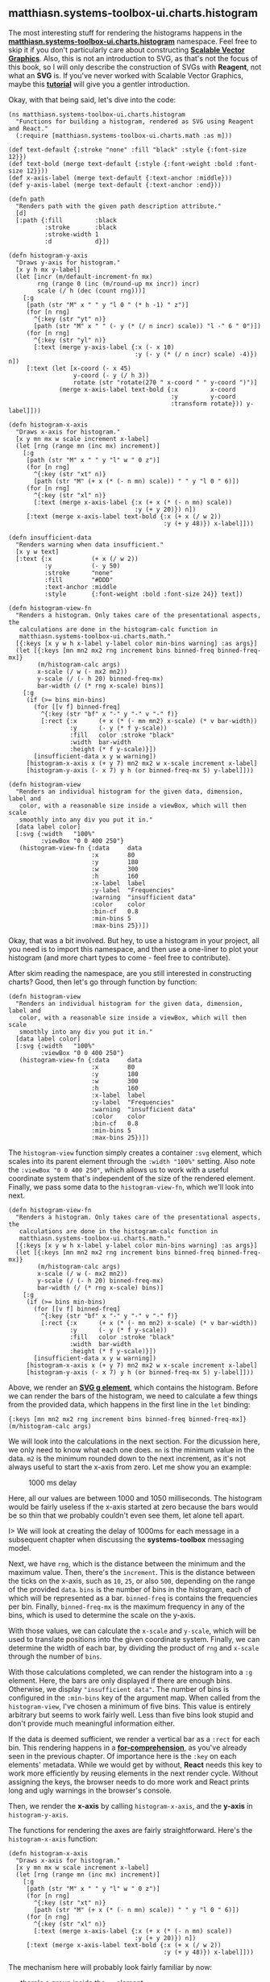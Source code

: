 ** matthiasn.systems-toolbox-ui.charts.histogram
   :PROPERTIES:
   :CUSTOM_ID: matthiasn.systems-toolbox-ui.charts.histogram
   :END:

The most interesting stuff for rendering the histograms happens in the
*[[https://github.com/matthiasn/systems-toolbox-ui/blob/master/src/cljs/matthiasn/systems_toolbox_ui/charts/histogram.cljs][matthiasn.systems-toolbox-ui.charts.histogram]]*
namespace. Feel free to skip it if you don't particularly care about
constructing
*[[https://en.wikipedia.org/wiki/Scalable_Vector_Graphics][Scalable
Vector Graphics]]*. Also, this is not an introduction to SVG, as that's
not the focus of this book, so I will only describe the construction of
SVGs with *Reagent*, not what an *SVG* is. If you've never worked with
Scalable Vector Graphics, maybe this
*[[https://developer.mozilla.org/en-US/docs/Web/SVG/Tutorial/Introduction][tutorial]]*
will give you a gentler introduction.

Okay, with that being said, let's dive into the code:

#+BEGIN_EXAMPLE
    (ns matthiasn.systems-toolbox-ui.charts.histogram
      "Functions for building a histogram, rendered as SVG using Reagent and React."
      (:require [matthiasn.systems-toolbox-ui.charts.math :as m]))

    (def text-default {:stroke "none" :fill "black" :style {:font-size 12}})
    (def text-bold (merge text-default {:style {:font-weight :bold :font-size 12}}))
    (def x-axis-label (merge text-default {:text-anchor :middle}))
    (def y-axis-label (merge text-default {:text-anchor :end}))

    (defn path
      "Renders path with the given path description attribute."
      [d]
      [:path {:fill         :black
              :stroke       :black
              :stroke-width 1
              :d            d}])

    (defn histogram-y-axis
      "Draws y-axis for histogram."
      [x y h mx y-label]
      (let [incr (m/default-increment-fn mx)
            rng (range 0 (inc (m/round-up mx incr)) incr)
            scale (/ h (dec (count rng)))]
        [:g
         [path (str "M" x " " y "l 0 " (* h -1) " z")]
         (for [n rng]
           ^{:key (str "yt" n)}
           [path (str "M" x " " (- y (* (/ n incr) scale)) "l -" 6 " 0")])
         (for [n rng]
           ^{:key (str "yl" n)}
           [:text (merge y-axis-label {:x (- x 10)
                                       :y (- y (* (/ n incr) scale) -4)}) n])
         [:text (let [x-coord (- x 45)
                      y-coord (- y (/ h 3))
                      rotate (str "rotate(270 " x-coord " " y-coord ")")]
                  (merge x-axis-label text-bold {:x         x-coord
                                                 :y         y-coord
                                                 :transform rotate})) y-label]]))

    (defn histogram-x-axis
      "Draws x-axis for histogram."
      [x y mn mx w scale increment x-label]
      (let [rng (range mn (inc mx) increment)]
        [:g
         [path (str "M" x " " y "l" w " 0 z")]
         (for [n rng]
           ^{:key (str "xt" n)}
           [path (str "M" (+ x (* (- n mn) scale)) " " y "l 0 " 6)])
         (for [n rng]
           ^{:key (str "xl" n)}
           [:text (merge x-axis-label {:x (+ x (* (- n mn) scale))
                                       :y (+ y 20)}) n])
         [:text (merge x-axis-label text-bold {:x (+ x (/ w 2))
                                               :y (+ y 48)}) x-label]]))

    (defn insufficient-data
      "Renders warning when data insufficient."
      [x y w text]
      [:text {:x           (+ x (/ w 2))
              :y           (- y 50)
              :stroke      "none"
              :fill        "#DDD"
              :text-anchor :middle
              :style       {:font-weight :bold :font-size 24}} text])

    (defn histogram-view-fn
      "Renders a histogram. Only takes care of the presentational aspects, the
       calculations are done in the histogram-calc function in
       matthiasn.systems-toolbox-ui.charts.math."
      [{:keys [x y w h x-label y-label color min-bins warning] :as args}]
      (let [{:keys [mn mn2 mx2 rng increment bins binned-freq binned-freq-mx]}
            (m/histogram-calc args)
            x-scale (/ w (- mx2 mn2))
            y-scale (/ (- h 20) binned-freq-mx)
            bar-width (/ (* rng x-scale) bins)]
        [:g
         (if (>= bins min-bins)
           (for [[v f] binned-freq]
             ^{:key (str "bf" x "-" y "-" v "-" f)}
             [:rect {:x      (+ x (* (- mn mn2) x-scale) (* v bar-width))
                     :y      (- y (* f y-scale))
                     :fill   color :stroke "black"
                     :width  bar-width
                     :height (* f y-scale)}])
           [insufficient-data x y w warning])
         [histogram-x-axis x (+ y 7) mn2 mx2 w x-scale increment x-label]
         [histogram-y-axis (- x 7) y h (or binned-freq-mx 5) y-label]]))

    (defn histogram-view
      "Renders an individual histogram for the given data, dimension, label and
       color, with a reasonable size inside a viewBox, which will then scale
       smoothly into any div you put it in."
      [data label color]
      [:svg {:width   "100%"
             :viewBox "0 0 400 250"}
       (histogram-view-fn {:data     data
                           :x        80
                           :y        180
                           :w        300
                           :h        160
                           :x-label  label
                           :y-label  "Frequencies"
                           :warning  "insufficient data"
                           :color    color
                           :bin-cf   0.8
                           :min-bins 5
                           :max-bins 25})])
#+END_EXAMPLE

Okay, that was a bit involved. But hey, to use a histogram in your
project, all you need is to import this namespace, and then use a
one-liner to plot your histogram (and more chart types to come - feel
free to contribute).

After skim reading the namespace, are you still interested in
constructing charts? Good, then let's go through function by function:

#+BEGIN_EXAMPLE
    (defn histogram-view
      "Renders an individual histogram for the given data, dimension, label and
       color, with a reasonable size inside a viewBox, which will then scale
       smoothly into any div you put it in."
      [data label color]
      [:svg {:width   "100%"
             :viewBox "0 0 400 250"}
       (histogram-view-fn {:data     data
                           :x        80
                           :y        180
                           :w        300
                           :h        160
                           :x-label  label
                           :y-label  "Frequencies"
                           :warning  "insufficient data"
                           :color    color
                           :bin-cf   0.8
                           :min-bins 5
                           :max-bins 25})])
#+END_EXAMPLE

The =histogram-view= function simply creates a container =:svg= element,
which scales into its parent element through the =:width "100%"=
setting. Also note the =:viewBox "0 0 400 250"=, which allows us to work
with a useful coordinate system that's independent of the size of the
rendered element. Finally, we pass some data to the =histogram-view-fn=,
which we'll look into next.

#+BEGIN_EXAMPLE
    (defn histogram-view-fn
      "Renders a histogram. Only takes care of the presentational aspects, the
       calculations are done in the histogram-calc function in
       matthiasn.systems-toolbox-ui.charts.math."
      [{:keys [x y w h x-label y-label color min-bins warning] :as args}]
      (let [{:keys [mn mn2 mx2 rng increment bins binned-freq binned-freq-mx]}
            (m/histogram-calc args)
            x-scale (/ w (- mx2 mn2))
            y-scale (/ (- h 20) binned-freq-mx)
            bar-width (/ (* rng x-scale) bins)]
        [:g
         (if (>= bins min-bins)
           (for [[v f] binned-freq]
             ^{:key (str "bf" x "-" y "-" v "-" f)}
             [:rect {:x      (+ x (* (- mn mn2) x-scale) (* v bar-width))
                     :y      (- y (* f y-scale))
                     :fill   color :stroke "black"
                     :width  bar-width
                     :height (* f y-scale)}])
           [insufficient-data x y w warning])
         [histogram-x-axis x (+ y 7) mn2 mx2 w x-scale increment x-label]
         [histogram-y-axis (- x 7) y h (or binned-freq-mx 5) y-label]]))
#+END_EXAMPLE

Above, we render an
*[[https://developer.mozilla.org/en/docs/Web/SVG/Element/g][SVG g
element]]*, which contains the histogram. Before we can render the bars
of the histogram, we need to calculate a few things from the provided
data, which happens in the first line in the =let= binding:

={:keys [mn mn2 mx2 rng increment bins binned-freq binned-freq-mx]} (m/histogram-calc args)=

We will look into the calculations in the next section. For the
dicussion here, we only need to know what each one does. =mn= is the
minimum value in the data. =m2= is the minimum rounded down to the next
increment, as it's not always useful to start the x-axis from zero. Let
me show you an example:

#+CAPTION: 1000 ms delay
[[file:images/histogram1000ms.png]]

Here, all our values are between 1000 and 1050 milliseconds. The
histogram would be fairly useless if the x-axis started at zero because
the bars would be so thin that we probably couldn't even see them, let
alone tell apart.

I> We will look at creating the delay of 1000ms for each message in a
subsequent chapter when discussing the *systems-toolbox* messaging
model.

Next, we have =rng=, which is the distance between the minimum and the
maximum value. Then, there's the =increment=. This is the distance
between the ticks on the x-axis, such as =10=, =25=, or also =500=,
depending on the range of the provided =data=. =bins= is the number of
bins in the histogram, each of which will be represented as a bar.
=binned-freq= is contains the frequencies per bin. Finally,
=binned-freq-mx= is the maximum frequency in any of the bins, which is
used to determine the scale on the y-axis.

With those values, we can calculate the =x-scale= and =y-scale=, which
will be used to translate positions into the given coordinate system.
Finally, we can determine the width of each bar, by dividing the product
of =rng= and =x-scale= through the number of =bins=.

With those calculations completed, we can render the histogram into a
=:g= element. Here, the bars are only displayed if there are enough
bins. Otherwise, we display ="insufficient data"=. The number of bins is
configured in the =:min-bins= key of the argument map. When called from
the =histogram-view=, I've chosen a minimum of five bins. This value is
entirely arbitrary but seems to work fairly well. Less than five bins
look stupid and don't provide much meaningful information either.

If the data is deemed sufficient, we render a vertical bar as a =:rect=
for each bin. This rendering happens in a
*[[https://clojuredocs.org/clojure.core/for][for-comprehension]]*, as
you've already seen in the previous chapter. Of importance here is the
=:key= on each elements' metadata. While we would get by without,
*React* needs this key to work more efficiently by reusing elements in
the next render cycle. Without assigning the keys, the browser needs to
do more work and React prints long and ugly warnings in the browser's
console.

Then, we render the *x-axis* by calling =histogram-x-axis=, and the
*y-axis* in =histogram-y-axis=.

The functions for rendering the axes are fairly straightforward. Here's
the =histogram-x-axis= function:

#+BEGIN_EXAMPLE
    (defn histogram-x-axis
      "Draws x-axis for histogram."
      [x y mn mx w scale increment x-label]
      (let [rng (range mn (inc mx) increment)]
        [:g
         [path (str "M" x " " y "l" w " 0 z")]
         (for [n rng]
           ^{:key (str "xt" n)}
           [path (str "M" (+ x (* (- n mn) scale)) " " y "l 0 " 6)])
         (for [n rng]
           ^{:key (str "xl" n)}
           [:text (merge x-axis-label {:x (+ x (* (- n mn) scale))
                                       :y (+ y 20)}) n])
         [:text (merge x-axis-label text-bold {:x (+ x (/ w 2))
                                               :y (+ y 48)}) x-label]]))
#+END_EXAMPLE

The mechanism here will probably look fairly familiar by now:

- there's a group inside the =:g= element
- next, there's the axis itself, rendered by the =path= function
- there's a =for=-comprehension for the ticks on the axis, which also
  use the =path= function
- there's another =for=-comprehension for the axis labels (the numbers
  associated with a tick)
- finally, there's a label, which in our example application here would,
  for example, be ="Roundtrip t/ms"=

Both =for=-comprehensions make use of the range =rng=, which is a
sequence from =mn= to one larger than =mx=, with the step size
=increment=. All these values depend on the data and are computed
individually, as we will see in the next section.

Here's the aforementioned =path= function, which is only a thin wrapper
over =:path=, with a few defaults, so we save some typing later on:

#+BEGIN_EXAMPLE
    (defn path
      "Renders path with the given path description attribute."
      [d]
      [:path {:fill         :black
              :stroke       :black
              :stroke-width 1
              :d            d}])
#+END_EXAMPLE

The =histogram-y-axis= is somewhat similar, only that here we can
calculate more in the function, as we don't need =scale= or =rng= in the
calculation of the bins:

#+BEGIN_EXAMPLE
    (defn histogram-y-axis
      "Draws y-axis for histogram."
      [x y h mx y-label]
      (let [incr (m/default-increment-fn mx)
            rng (range 0 (inc (m/round-up mx incr)) incr)
            scale (/ h (dec (count rng)))]
        [:g
         [path (str "M" x " " y "l 0 " (* h -1) " z")]
         (for [n rng]
           ^{:key (str "yt" n)}
           [path (str "M" x " " (- y (* (/ n incr) scale)) "l -" 6 " 0")])
         (for [n rng]
           ^{:key (str "yl" n)}
           [:text (merge y-axis-label {:x (- x 10)
                                       :y (- y (* (/ n incr) scale) -4)}) n])
         [:text (let [x-coord (- x 45)
                      y-coord (- y (/ h 3))
                      rotate (str "rotate(270 " x-coord " " y-coord ")")]
                  (merge x-axis-label text-bold {:x         x-coord
                                                 :y         y-coord
                                                 :transform rotate})) y-label]]))
#+END_EXAMPLE

Other than calculating the =rng= and =scale= locally inside the
=let=-binding, the function is pretty much the same as the
=histogram-y-axis= function, with the other difference that the paths
and labels are rotated, as obviously, the y-axis is vertical. If you
want to learn more about *SVG* paths, I'd recommend either one of the
tutorials out there, or to just modify the values and see how that
affects the histogram. For that, I would copy the code over into the
sample app and use *Figwheel* for immediate feedback. Otherwise, you'd
have to publish the library locally after each change, and then
recompile the sample application, which takes away all the fun. Tight
feedback loops are important.

This is all for the rendering of the histogram. In the next chapter,
I'll guide you through the math behind the calculations used here.

If you want to use a histogram in your application and are happy with
the defaults, you can simply call the =histogram-view= function. Or, if
you want more fine-grained control, you can copy this function and use
the values you desire. Or, you can, of course, use this whole thing as
an inspiration and come up with your own chart. In that case, please
consider submitting a PR, others might benefit from that, too.

Questions? Send me an email; I'm happy to help.
[[mailto:matthias.nehlsen@gmail.com][matthias.nehlsen@gmail.com]]
